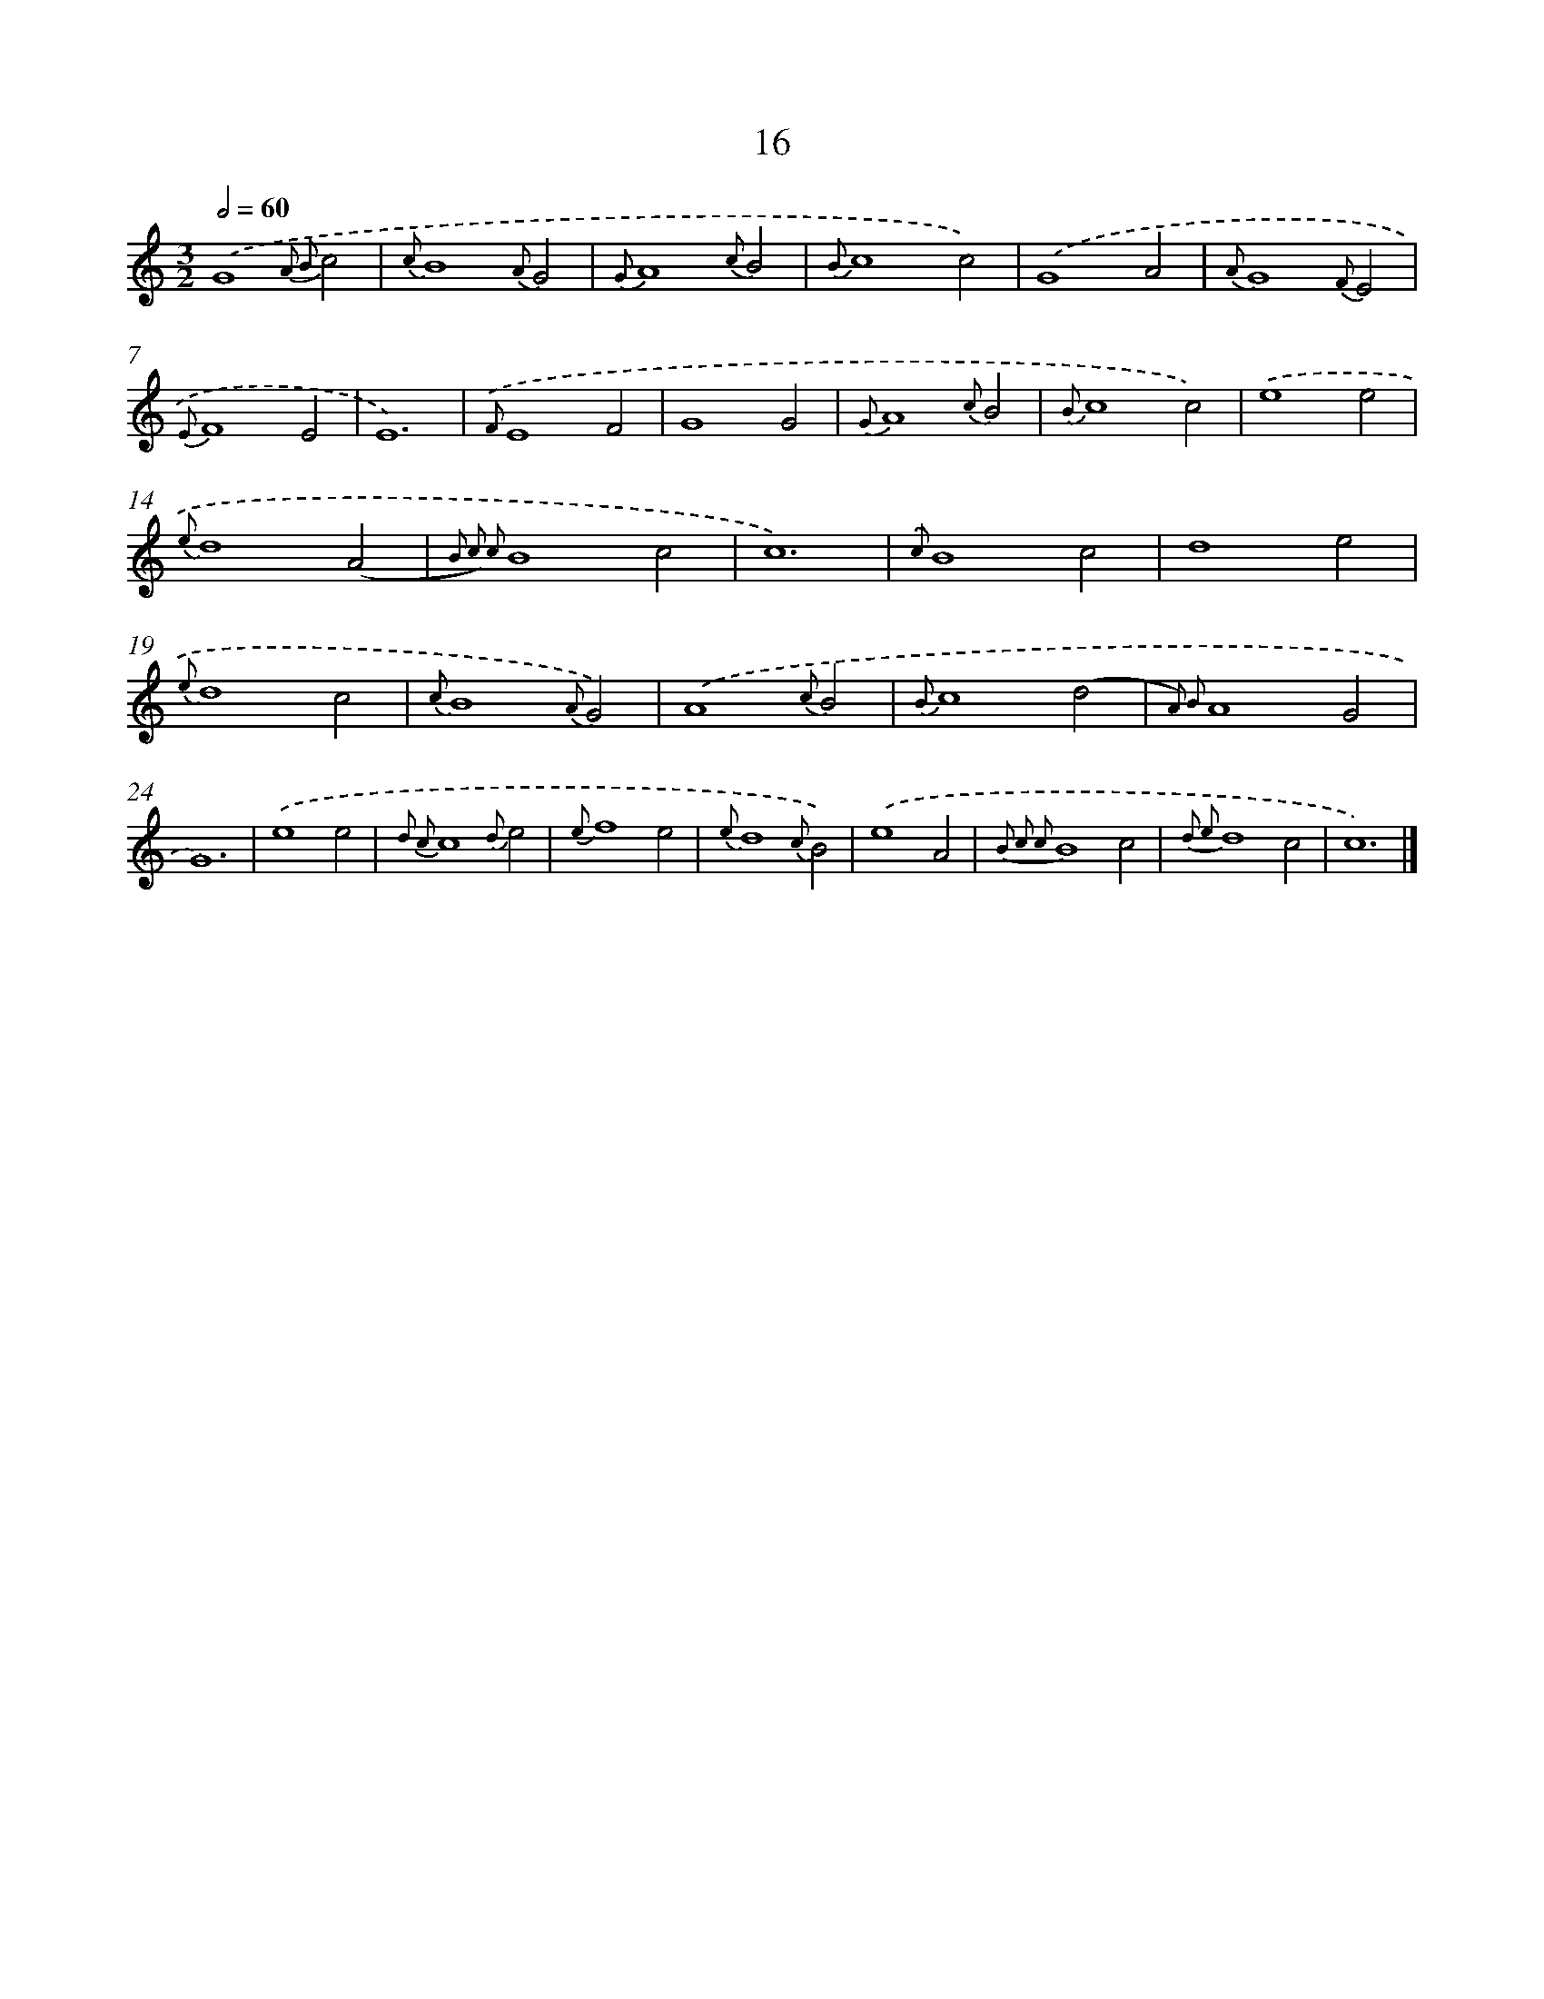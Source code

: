 X: 16535
T: 16
%%abc-version 2.0
%%abcx-abcm2ps-target-version 5.9.1 (29 Sep 2008)
%%abc-creator hum2abc beta
%%abcx-conversion-date 2018/11/01 14:38:04
%%humdrum-veritas 636575694
%%humdrum-veritas-data 1077396946
%%continueall 1
%%barnumbers 0
L: 1/4
M: 3/2
Q: 1/2=60
K: C clef=treble
.('G4{A2 B2}c2 |
{c}B4{A}G2 |
{G}A4{c}B2 |
{B}c4c2) |
.('G4A2 |
{A}G4{F}E2 |
{E}F4E2 |
E6) |
{.('F}E4F2 |
G4G2 |
{G}A4{c}B2 |
{B}c4c2) |
.('e4e2 |
{e}d4(A2 |
{B2 c2) c2}B4c2 |
c6) |
{.('c}B4c2 |
d4e2 |
{e}d4c2 |
{c}B4{A}G2) |
.('A4{c}B2 |
{B}c4(d2 |
{A2) B2}A4G2 |
G6) |
.('e4e2 |
{d2 c2}c4{d}e2 |
{e}f4e2 |
{e}d4{c}B2) |
.('e4A2 |
{B2 c2 c2}B4c2 |
{d2 e2}d4c2 |
c6) |]
